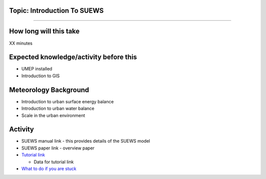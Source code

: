 Topic: Introduction To SUEWS
~~~~~~~~~~~~~~~~~~~~~~~~~~~~

--------------

How long will this take
~~~~~~~~~~~~~~~~~~~~~~~

XX minutes

Expected knowledge/activity before this
~~~~~~~~~~~~~~~~~~~~~~~~~~~~~~~~~~~~~~~

-  UMEP installed
-  Introduction to GIS

Meteorology Background
~~~~~~~~~~~~~~~~~~~~~~

-  Introduction to urban surface energy balance
-  Introduction to urban water balance
-  Scale in the urban environment

Activity
~~~~~~~~

-  SUEWS manual link - this provides details of the SUEWS model

-  SUEWS paper link - overview paper

-  `Tutorial link <h>`__

   -  Data for tutorial link

-  `What to do if you are stuck <Stuck?>`__
